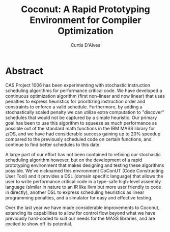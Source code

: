 #+TITLE: Coconut: A Rapid Prototyping Environment for Compiler Optimization
#+AUTHOR: Curtis D'Alves
#+EMAIL: dalvescb@mcmaster.ca

* Abstract

CAS Project 1006 has been experimenting with stochastic instruction scheduling
algorithms for performance critical code. We have developed a continuous
optimization algorithm (first non-linear and now linear) that uses penalties to
express heuristics for prioritizing instruction order and constraints to enforce
a valid schedule. Furthermore, by adding a stochastically scaled penalty we can
utilize extra computation to "discover" schedules that would not be captured by
a simple heuristic. Our primary goal has been to use this algorithm to squeeze
as much performance as possible out of the standard math functions in the IBM
MASS library for z/OS, and we have had considerable success gaining up to 20%
speedup compared to the previously scheduled code on certain functions, and
continue to find better schedules to this date.

A large part of our effort has not been contained to refining our stochastic
scheduling algorithm however, but on the development of a rapid prototyping
environment that makes designing and testing these algorithms possible. We've
nicknamed this environment CoConUT (Code Constructing User Tool) and it provides
a DSL (domain specific language) that allows the user to write performance
critical code in a type-safe high-level assembly language (similar in nature to
an IR like llvm but more user friendly to code in directly), another DSL to
express scheduling heuristics as linear programming penalties, and a simulator
for easy and effective testing.

Over the last year we have made considerable improvements to Coconut, extending
its capabilities to allow for control flow beyond what we have previously
hard-coded to suit our needs for the MASS libraries, and are excited to show off
its potential.
